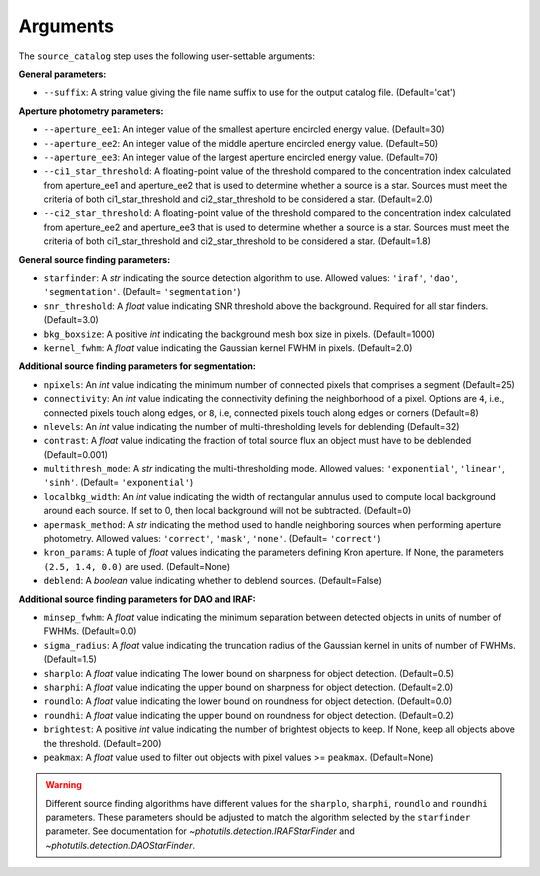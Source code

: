 Arguments
=========

The ``source_catalog`` step uses the following user-settable arguments:

**General parameters:**

* ``--suffix``: A string value giving the file name suffix to use for
  the output catalog file. (Default='cat')

**Aperture photometry parameters:**

* ``--aperture_ee1``: An integer value of the smallest aperture
  encircled energy value. (Default=30)

* ``--aperture_ee2``: An integer value of the middle aperture encircled
  energy value. (Default=50)

* ``--aperture_ee3``: An integer value of the largest aperture encircled
  energy value. (Default=70)

* ``--ci1_star_threshold``: A floating-point value of the threshold
  compared to the concentration index calculated from aperture_ee1
  and aperture_ee2 that is used to determine whether a source is a
  star. Sources must meet the criteria of both ci1_star_threshold and
  ci2_star_threshold to be considered a star. (Default=2.0)

* ``--ci2_star_threshold``: A floating-point value of the threshold
  compared to the concentration index calculated from aperture_ee2
  and aperture_ee3 that is used to determine whether a source is a
  star. Sources must meet the criteria of both ci1_star_threshold and
  ci2_star_threshold to be considered a star. (Default=1.8)
  

**General source finding parameters:**

* ``starfinder``: A `str` indicating the source detection algorithm to use.
  Allowed values: ``'iraf'``, ``'dao'``, ``'segmentation'``. (Default= ``'segmentation'``)

* ``snr_threshold``: A `float` value indicating SNR threshold above the
  background. Required for all star finders. (Default=3.0)

* ``bkg_boxsize``: A positive `int` indicating the background mesh box size
  in pixels. (Default=1000)

* ``kernel_fwhm``: A `float` value indicating the Gaussian kernel FWHM in
  pixels. (Default=2.0)


**Additional source finding parameters for segmentation:**

* ``npixels``: An `int` value indicating the minimum number of
  connected pixels that comprises a segment (Default=25)

* ``connectivity``: An `int` value indicating the connectivity defining the
  neighborhood of a pixel. Options are ``4``, i.e., connected pixels touch along edges,
  or ``8``, i.e, connected pixels touch along edges or corners (Default=8)

* ``nlevels``: An `int` value indicating the number of multi-thresholding
  levels for deblending (Default=32)

* ``contrast``: A `float` value indicating the fraction of total source flux
  an object must have to be deblended (Default=0.001)

* ``multithresh_mode``: A `str` indicating the multi-thresholding mode.
  Allowed values: ``'exponential'``, ``'linear'``, ``'sinh'``.
  (Default= ``'exponential'``)

* ``localbkg_width``: An `int` value indicating the width of rectangular
  annulus used to compute local background around each source. If set to 0,
  then local background will not be subtracted. (Default=0)

* ``apermask_method``: A `str` indicating the method used to handle
  neighboring sources when performing aperture photometry.
  Allowed values: ``'correct'``, ``'mask'``, ``'none'``. (Default= ``'correct'``)

* ``kron_params``: A tuple of `float` values indicating the
  parameters defining Kron aperture. If None,
  the parameters ``(2.5, 1.4, 0.0)`` are used. (Default=None)

* ``deblend``: A `boolean` value indicating whether to deblend sources. (Default=False)


**Additional source finding parameters for DAO and IRAF:**

* ``minsep_fwhm``: A `float` value indicating the minimum separation between
  detected objects in units of number of FWHMs. (Default=0.0)

* ``sigma_radius``: A `float` value indicating the truncation radius of the
  Gaussian kernel in units of number of FWHMs. (Default=1.5)

* ``sharplo``: A `float` value indicating The lower bound on sharpness
  for object detection. (Default=0.5)

* ``sharphi``: A `float` value indicating the upper bound on sharpness
  for object detection. (Default=2.0)

* ``roundlo``: A `float` value indicating the lower bound on roundness
  for object detection. (Default=0.0)

* ``roundhi``: A `float` value indicating the upper bound on roundness
  for object detection. (Default=0.2)

* ``brightest``: A positive `int` value indicating the number of brightest
  objects to keep. If None, keep all objects above the threshold. (Default=200)

* ``peakmax``: A `float` value used to filter out objects with pixel values
  >= ``peakmax``. (Default=None)

.. warning::
  Different source finding algorithms have different values for the
  ``sharplo``, ``sharphi``, ``roundlo`` and ``roundhi`` parameters. These
  parameters should be adjusted to match the algorithm selected by the
  ``starfinder`` parameter. See documentation for
  `~photutils.detection.IRAFStarFinder`
  and `~photutils.detection.DAOStarFinder`.